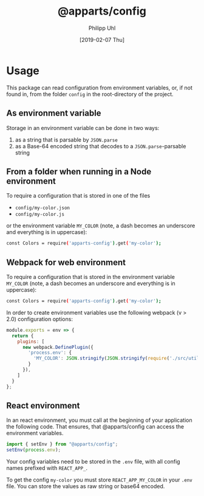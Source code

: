 #+TITLE: @apparts/config
#+DATE: [2019-02-07 Thu]
#+AUTHOR: Philipp Uhl

* Usage

This package can read configuration from environment variables, or, 
if not found in, from the folder =config= in the root-directory of the
project.

** As environment variable

Storage in an environment variable can be done in two ways:
1. as a string that is parsable by ~JSON.parse~
2. as a Base-64 encoded string that decodes to a ~JSON.parse~-parsable
   string

** From a folder when running in a Node environment

To require a configuration that is stored in one of the files
- =config/my-color.json=
- =config/my-color.js=
or the environment variable =MY_COLOR= (note, a dash becomes an
underscore and everything is in uppercase):
#+BEGIN_SRC sh
const Colors = require('apparts-config').get('my-color');
#+END_SRC


** Webpack for web environment

To require a configuration that is stored in the environment variable
=MY_COLOR= (note, a dash becomes an underscore and everything is in
uppercase):
#+BEGIN_SRC sh
const Colors = require('apparts-config').get('my-color');
#+END_SRC

In order to create environment variables use the following webpack (v
> 2.0) configuration options:

#+BEGIN_SRC js
module.exports = env => {
  return {
    plugins: [
      new webpack.DefinePlugin({
        'process.env': {
          'MY_COLOR': JSON.stringify(JSON.stringify(require('./src/utils/colors.js')))
        }
      }),
    ]
  }
};
#+END_SRC

** React environment

In an react environment, you must call at the beginning of your
application the following code. That ensures, that @apparts/config can
access the environment variables.

#+BEGIN_SRC js
import { setEnv } from "@apparts/config";
setEnv(process.env);
#+END_SRC

Your config variables need to be stored in the =.env= file, with all
config names prefixed with =REACT_APP_=.

To get the config =my-color= you must store =REACT_APP_MY_COLOR= in your
=.env= file. You can store the values as raw string or base64 encoded.
